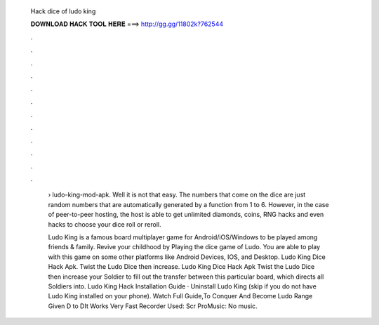   Hack dice of ludo king
  
  
  
  𝐃𝐎𝐖𝐍𝐋𝐎𝐀𝐃 𝐇𝐀𝐂𝐊 𝐓𝐎𝐎𝐋 𝐇𝐄𝐑𝐄 ===> http://gg.gg/11802k?762544
  
  
  
  .
  
  
  
  .
  
  
  
  .
  
  
  
  .
  
  
  
  .
  
  
  
  .
  
  
  
  .
  
  
  
  .
  
  
  
  .
  
  
  
  .
  
  
  
  .
  
  
  
  .
  
   › ludo-king-mod-apk. Well it is not that easy. The numbers that come on the dice are just random numbers that are automatically generated by a function from 1 to 6. However, in the case of peer-to-peer hosting, the host is able to get unlimited diamonds, coins, RNG hacks and even hacks to choose your dice roll or reroll.
   
   Ludo King is a famous board multiplayer game for Android/iOS/Windows to be played among friends & family. Revive your childhood by Playing the dice game of Ludo. You are able to play with this game on some other platforms like Android Devices, IOS, and Desktop. Ludo King Dice Hack Apk. Twist the Ludo Dice then increase. Ludo King Dice Hack Apk Twist the Ludo Dice then increase your Soldier to fill out the transfer between this particular board, which directs all Soldiers into. Ludo King Hack Installation Guide · Uninstall Ludo King (skip if you do not have Ludo King installed on your phone). Watch Full Guide,To Conquer And Become Ludo  Range Given D to DIt Works Very Fast Recorder Used: Scr ProMusic: No music.
